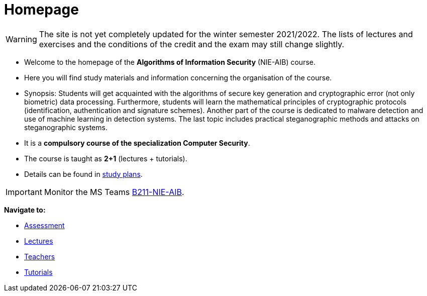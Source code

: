 = Homepage
:imagesdir: media

WARNING: The site is not yet completely updated for the winter semester 2021/2022. The lists of lectures and exercises and the conditions of the credit and the exam may still change slightly. 

* Welcome to the homepage of the *Algorithms of Information Security* (NIE-AIB) course.
* Here you will find study materials and information concerning the organisation of the course.
* Synopsis: Students will get acquainted with the algorithms of secure key generation and cryptographic error (not only biometric) data processing. Furthermore, students will learn the mathematical principles of cryptographic protocols (identification, authentication and signature schemes). Another part of the course is dedicated to malware detection and use of machine learning in detection systems. The last topic includes practical steganographic methods and attacks on steganographic systems.  
* It is a *compulsory course of the specialization Computer Security*.
* The course is taught as *2+1* (lectures + tutorials).
* Details can be found in http://bilakniha.cvut.cz/cs/predmet6625706.html[study plans].

IMPORTANT: Monitor the MS Teams link:https://teams.microsoft.com/l/team/19%3aV3sGAlk_13CL_lDLy7IO_c7HhTt6toWr3LpSCKxLlLE1%40thread.tacv2/conversations?groupId=6178bb62-a5ab-4e56-be76-92f5a118ca56&tenantId=f345c406-5268-43b0-b19f-5862fa6833f8[B211-NIE-AIB].

*Navigate to:*

* xref:classification/index#[Assessment]
* xref:lectures/index#[Lectures]
* xref:teacher/index#[Teachers]
* xref:tutorials/index#[Tutorials]

////
== Updates

NOTE: The page has been updated for the summer semester of 2018/19.
////
